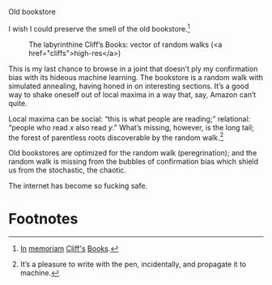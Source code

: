 #+DATE: 2013-02-18

Old bookstore

I wish I could preserve the smell of the old bookstore.[fn:2]

#+CAPTION: The labyrinthine Cliff’s Books: vector of random walks (<a href="cliffs">high-res</a>)
#+LABEL: cliffs
[[file:cliffs-small.jpg]]

This is my last chance to browse in a joint that doesn’t ply my
confirmation bias with its hideous machine learning. The bookstore is
a random walk with simulated annealing, having honed in on interesting
sections. It’s a good way to shake oneself out of local maxima in a
way that, say, Amazon can’t quite.

Local maxima can be social: “this is what people are reading;”
relational: “people who read $x$ also read $y$.” What’s missing,
however, is the long tail; the forest of parentless roots discoverable
by the random walk.[fn:1]

Old bookstores are optimized for the random walk (peregrination); and
the random walk is missing from the bubbles of confirmation bias which
shield us from the stochastic, the chaotic.

The internet has become so fucking safe.

* Footnotes

[fn:1] It’s a pleasure to write with the pen, incidentally, and
  propagate it to machine.

[fn:2] [[http://www.yelp.com/biz/cliffs-books-pasadena][In]] [[http://www.laobserved.com/archive/2013/01/bookstore_on_the_edge_cli.php][memoriam]] [[http://www.yelp.com/biz/cliffs-books-pasadena][Cliff's]] [[https://www.facebook.com/pages/Cliffs-Books/111761895526776][Books]].
